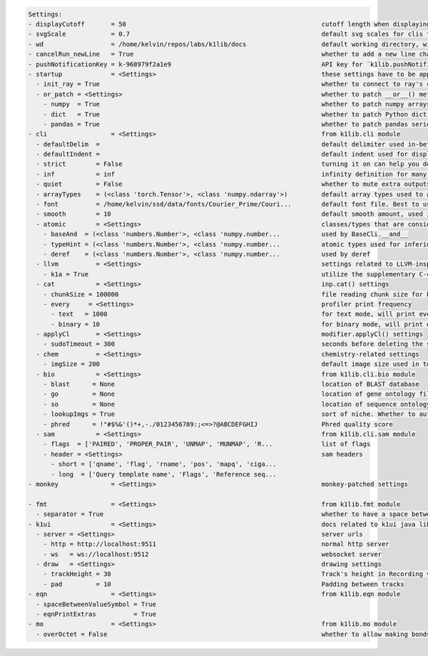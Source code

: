 .. code-block:: text

   Settings:                                                                     
   - displayCutoff       = 50                                                    ​cutoff length when displaying a Settings object                                                                                                                                                                                                  
   - svgScale            = 0.7                                                   ​default svg scales for clis that displays graphviz graphs                                                                                                                                                                                        
   - wd                  = /home/kelvin/repos/labs/k1lib/docs                    ​default working directory, will get from `os.getcwd()`. Will update using `os.chdir()` automatically when changed                                                                                                                                
   - cancelRun_newLine   = True                                                  ​whether to add a new line character at the end of the cancel run/epoch/batch message                                                                                                                                                             
   - pushNotificationKey = k-968979f2a1e9                                        ​API key for `k1lib.pushNotification()`. See docs of that for more info                                                                                                                                                                           
   - startup             = <Settings>                                            ​these settings have to be applied like this: `import k1lib; k1lib.settings.startup.or_patch = False; from k1lib.imports import *` to ensure that the values are set                                                                              
     - init_ray = True                                                           ​whether to connect to ray's cluster accessible locally automatically                                                                                                                                                                             
     - or_patch = <Settings>                                                     ​whether to patch __or__() method for several C-extension datatypes (numpy array, pandas data frame/series, etc). This would make cli operations with them a lot more pleasant, but might cause strange bugs. Haven't met them myself though      
       - numpy  = True                                                           ​whether to patch numpy arrays                                                                                                                                                                                                                    
       - dict   = True                                                           ​whether to patch Python dict keys and items                                                                                                                                                                                                      
       - pandas = True                                                           ​whether to patch pandas series                                                                                                                                                                                                                   
   - cli                 = <Settings>                                            ​from k1lib.cli module                                                                                                                                                                                                                            
     - defaultDelim  = 	                                                         ​default delimiter used in-between columns when creating tables. Defaulted to tab character.                                                                                                                                                      
     - defaultIndent =                                                           ​default indent used for displaying nested structures                                                                                                                                                                                             
     - strict        = False                                                     ​turning it on can help you debug stuff, but could also be a pain to work with                                                                                                                                                                    
     - inf           = inf                                                       ​infinity definition for many clis. Here because you might want to temporarily not loop things infinitely                                                                                                                                         
     - quiet         = False                                                     ​whether to mute extra outputs from clis or not                                                                                                                                                                                                   
     - arrayTypes    = (<class 'torch.Tensor'>, <class 'numpy.ndarray'>)         ​default array types used to accelerate clis                                                                                                                                                                                                      
     - font          = /home/kelvin/ssd/data/fonts/Courier_Prime/Couri...        ​default font file. Best to use .ttf files, used by toPIL()                                                                                                                                                                                       
     - smooth        = 10                                                        ​default smooth amount, used in utils.smooth                                                                                                                                                                                                      
     - atomic        = <Settings>                                                ​classes/types that are considered atomic and specified cli tools should never try to iterate over them                                                                                                                                           
       - baseAnd  = (<class 'numbers.Number'>, <class 'numpy.number...           ​used by BaseCli.__and__                                                                                                                                                                                                                          
       - typeHint = (<class 'numbers.Number'>, <class 'numpy.number...           ​atomic types used for infering type of object for optimization passes                                                                                                                                                                            
       - deref    = (<class 'numbers.Number'>, <class 'numpy.number...           ​used by deref                                                                                                                                                                                                                                    
     - llvm          = <Settings>                                                ​settings related to LLVM-inspired optimizer `tOpt`. See more at module `k1lib.cli.typehint`                                                                                                                                                      
       - k1a = True                                                              ​utilize the supplementary C-compiled library automatically for optimizations                                                                                                                                                                     
     - cat           = <Settings>                                                ​inp.cat() settings                                                                                                                                                                                                                               
       - chunkSize = 100000                                                      ​file reading chunk size for binary+chunk mode. Decrease it to avoid wasting memory and increase it to avoid disk latency                                                                                                                         
       - every     = <Settings>                                                  ​profiler print frequency                                                                                                                                                                                                                         
         - text   = 1000                                                         ​for text mode, will print every n lines                                                                                                                                                                                                          
         - binary = 10                                                           ​for binary mode, will print every n 100000-byte blocks                                                                                                                                                                                           
     - applyCl       = <Settings>                                                ​modifier.applyCl() settings                                                                                                                                                                                                                      
       - sudoTimeout = 300                                                       ​seconds before deleting the stored password for sudo commands                                                                                                                                                                                    
     - chem          = <Settings>                                                ​chemistry-related settings                                                                                                                                                                                                                       
       - imgSize = 200                                                           ​default image size used in toPIL() when drawing rdkit molecules                                                                                                                                                                                  
     - bio           = <Settings>                                                ​from k1lib.cli.bio module                                                                                                                                                                                                                        
       - blast      = None                                                       ​location of BLAST database                                                                                                                                                                                                                       
       - go         = None                                                       ​location of gene ontology file (.obo)                                                                                                                                                                                                            
       - so         = None                                                       ​location of sequence ontology file                                                                                                                                                                                                               
       - lookupImgs = True                                                       ​sort of niche. Whether to auto looks up extra gene ontology relationship images                                                                                                                                                                  
       - phred      = !"#$%&'()*+,-./0123456789:;<=>?@ABCDEFGHIJ                 ​Phred quality score                                                                                                                                                                                                                              
     - sam           = <Settings>                                                ​from k1lib.cli.sam module                                                                                                                                                                                                                        
       - flags  = ['PAIRED', 'PROPER_PAIR', 'UNMAP', 'MUNMAP', 'R...             ​list of flags                                                                                                                                                                                                                                    
       - header = <Settings>                                                     ​sam headers                                                                                                                                                                                                                                      
         - short = ['qname', 'flag', 'rname', 'pos', 'mapq', 'ciga...            ​                                                                                                                                                                                                                                                 
         - long  = ['Query template name', 'Flags', 'Reference seq...            ​                                                                                                                                                                                                                                                 
   - monkey              = <Settings>                                            ​monkey-patched settings                                                                                                                                                                                                                          
                                                                                 
   - fmt                 = <Settings>                                            ​from k1lib.fmt module                                                                                                                                                                                                                            
     - separator = True                                                          ​whether to have a space between the number and the unit                                                                                                                                                                                          
   - k1ui                = <Settings>                                            ​docs related to k1ui java library                                                                                                                                                                                                                
     - server = <Settings>                                                       ​server urls                                                                                                                                                                                                                                      
       - http = http://localhost:9511                                            ​normal http server                                                                                                                                                                                                                               
       - ws   = ws://localhost:9512                                              ​websocket server                                                                                                                                                                                                                                 
     - draw   = <Settings>                                                       ​drawing settings                                                                                                                                                                                                                                 
       - trackHeight = 30                                                        ​Track's height in Recording visualization                                                                                                                                                                                                        
       - pad         = 10                                                        ​Padding between tracks                                                                                                                                                                                                                           
   - eqn                 = <Settings>                                            ​from k1lib.eqn module                                                                                                                                                                                                                            
     - spaceBetweenValueSymbol = True                                            ​                                                                                                                                                                                                                                                 
     - eqnPrintExtras          = True                                            ​                                                                                                                                                                                                                                                 
   - mo                  = <Settings>                                            ​from k1lib.mo module                                                                                                                                                                                                                             
     - overOctet = False                                                         ​whether to allow making bonds that exceeds the octet rule                                                                                                                                                                                        
                                                                                 
   